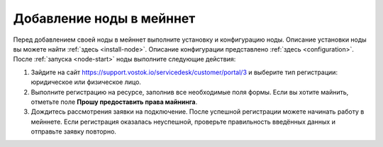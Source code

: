 
.. _add-node-mainnet:

Добавление ноды в мейннет
===============================

Перед добавлением своей ноды в мейннет выполните установку и конфигурацию ноды. Описание установки ноды вы можете найти :ref:`здесь <install-node>`. Описание конфигурации представлено :ref:`здесь <configuration>`. После :ref:`запуска <node-start>` ноды выполните следующие действия:

#. Зайдите на сайт `<https://support.vostok.io/servicedesk/customer/portal/3>`_ и выберите тип регистрации: юридическое или физическое лицо.
#. Выполните регистрацию на ресурсе, заполнив все необходимые поля формы. Если вы хотите майнить, отметьте поле **Прошу предоставить права майнинга**.
#. Дождитесь рассмотрения заявки на подключение. После успешной регистрации можете начинать работу в мейннете. Если регистрация оказалась неуспешной, проверьте правильность введённых данных и отправьте заявку повторно.





